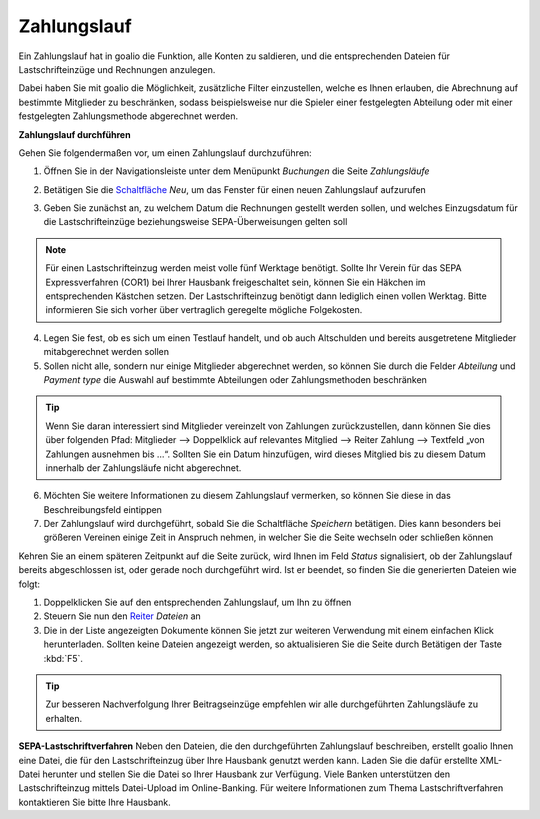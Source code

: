 Zahlungslauf
============

Ein Zahlungslauf hat in goalio die Funktion, alle Konten zu saldieren, und die entsprechenden Dateien für Lastschrifteinzüge und Rechnungen anzulegen.

Dabei haben Sie mit goalio die Möglichkeit, zusätzliche Filter einzustellen, welche es Ihnen erlauben, die Abrechnung auf bestimmte Mitglieder zu beschränken, sodass beispielsweise nur die Spieler einer festgelegten Abteilung oder mit einer festgelegten Zahlungsmethode abgerechnet werden.

**Zahlungslauf durchführen**

Gehen Sie folgendermaßen vor, um einen Zahlungslauf durchzuführen:

1. Öffnen Sie in der Navigationsleiste unter dem Menüpunkt *Buchungen* die Seite *Zahlungsläufe*

.. image:: ../../images/gui/zahlungslauf1.png

2. Betätigen Sie die Schaltfläche_ *Neu*, um das Fenster für einen neuen Zahlungslauf aufzurufen

.. image:: ../../images/gui/zahlungslauf2.png

3. Geben Sie zunächst an, zu welchem Datum die Rechnungen gestellt werden sollen, und welches Einzugsdatum für die Lastschrifteinzüge beziehungsweise SEPA-Überweisungen gelten soll

.. note ::
 Für einen Lastschrifteinzug werden meist volle fünf Werktage benötigt. Sollte Ihr Verein für das SEPA Expressverfahren (COR1) bei Ihrer Hausbank freigeschaltet sein, können Sie ein Häkchen im entsprechenden Kästchen setzen. Der Lastschrifteinzug benötigt dann lediglich einen vollen Werktag. Bitte informieren Sie sich vorher über vertraglich geregelte mögliche Folgekosten.

4. Legen Sie fest, ob es sich um einen Testlauf handelt, und ob auch Altschulden und bereits ausgetretene Mitglieder mitabgerechnet werden sollen

5. Sollen nicht alle, sondern nur einige Mitglieder abgerechnet werden, so können Sie durch die Felder *Abteilung* und *Payment type* die Auswahl auf bestimmte Abteilungen oder Zahlungsmethoden beschränken

.. tip::
 Wenn Sie daran interessiert sind Mitglieder vereinzelt von Zahlungen zurückzustellen, dann können Sie dies über folgenden Pfad: Mitglieder --> Doppelklick auf relevantes Mitglied --> Reiter Zahlung --> Textfeld „von Zahlungen ausnehmen bis …“. Sollten Sie ein Datum hinzufügen, wird dieses Mitglied bis zu diesem Datum innerhalb der Zahlungsläufe nicht abgerechnet.

6. Möchten Sie weitere Informationen zu diesem Zahlungslauf vermerken, so können Sie diese in das Beschreibungsfeld eintippen

7. Der Zahlungslauf wird durchgeführt, sobald Sie die Schaltfläche *Speichern* betätigen. Dies kann besonders bei größeren Vereinen einige Zeit in Anspruch nehmen, in welcher Sie die Seite wechseln oder schließen können

Kehren Sie an einem späteren Zeitpunkt auf die Seite zurück, wird Ihnen im Feld *Status* signalisiert, ob der Zahlungslauf bereits abgeschlossen ist, oder gerade noch durchgeführt wird. Ist er beendet, so finden Sie die generierten Dateien wie folgt:

1. Doppelklicken Sie auf den entsprechenden Zahlungslauf, um Ihn zu öffnen

2. Steuern Sie nun den Reiter_ *Dateien* an

3. Die in der Liste angezeigten Dokumente können Sie jetzt zur weiteren Verwendung mit einem einfachen Klick herunterladen. Sollten keine Dateien angezeigt werden, so aktualisieren Sie die Seite durch Betätigen der Taste :kbd:`F5`.

.. image:: ../../images/gui/zahlungslauf3.png

.. tip ::
 Zur besseren Nachverfolgung Ihrer Beitragseinzüge empfehlen wir alle durchgeführten Zahlungsläufe zu erhalten.

**SEPA-Lastschriftverfahren**
Neben den Dateien, die den durchgeführten Zahlungslauf beschreiben, erstellt goalio Ihnen eine Datei, die für den Lastschrifteinzug über Ihre Hausbank genutzt werden kann. Laden Sie die dafür erstellte XML-Datei herunter und stellen Sie die Datei so Ihrer Hausbank zur Verfügung. Viele Banken unterstützen den Lastschrifteinzug mittels Datei-Upload im Online-Banking. Für weitere Informationen zum Thema Lastschriftverfahren kontaktieren Sie bitte Ihre Hausbank.

.. _Reiter: /de/latest/erste-schritte/benutzeroberflaeche.html#reiter
.. _Schaltfläche: /de/latest/erste-schritte/benutzeroberflaeche.html#schaltflachen
